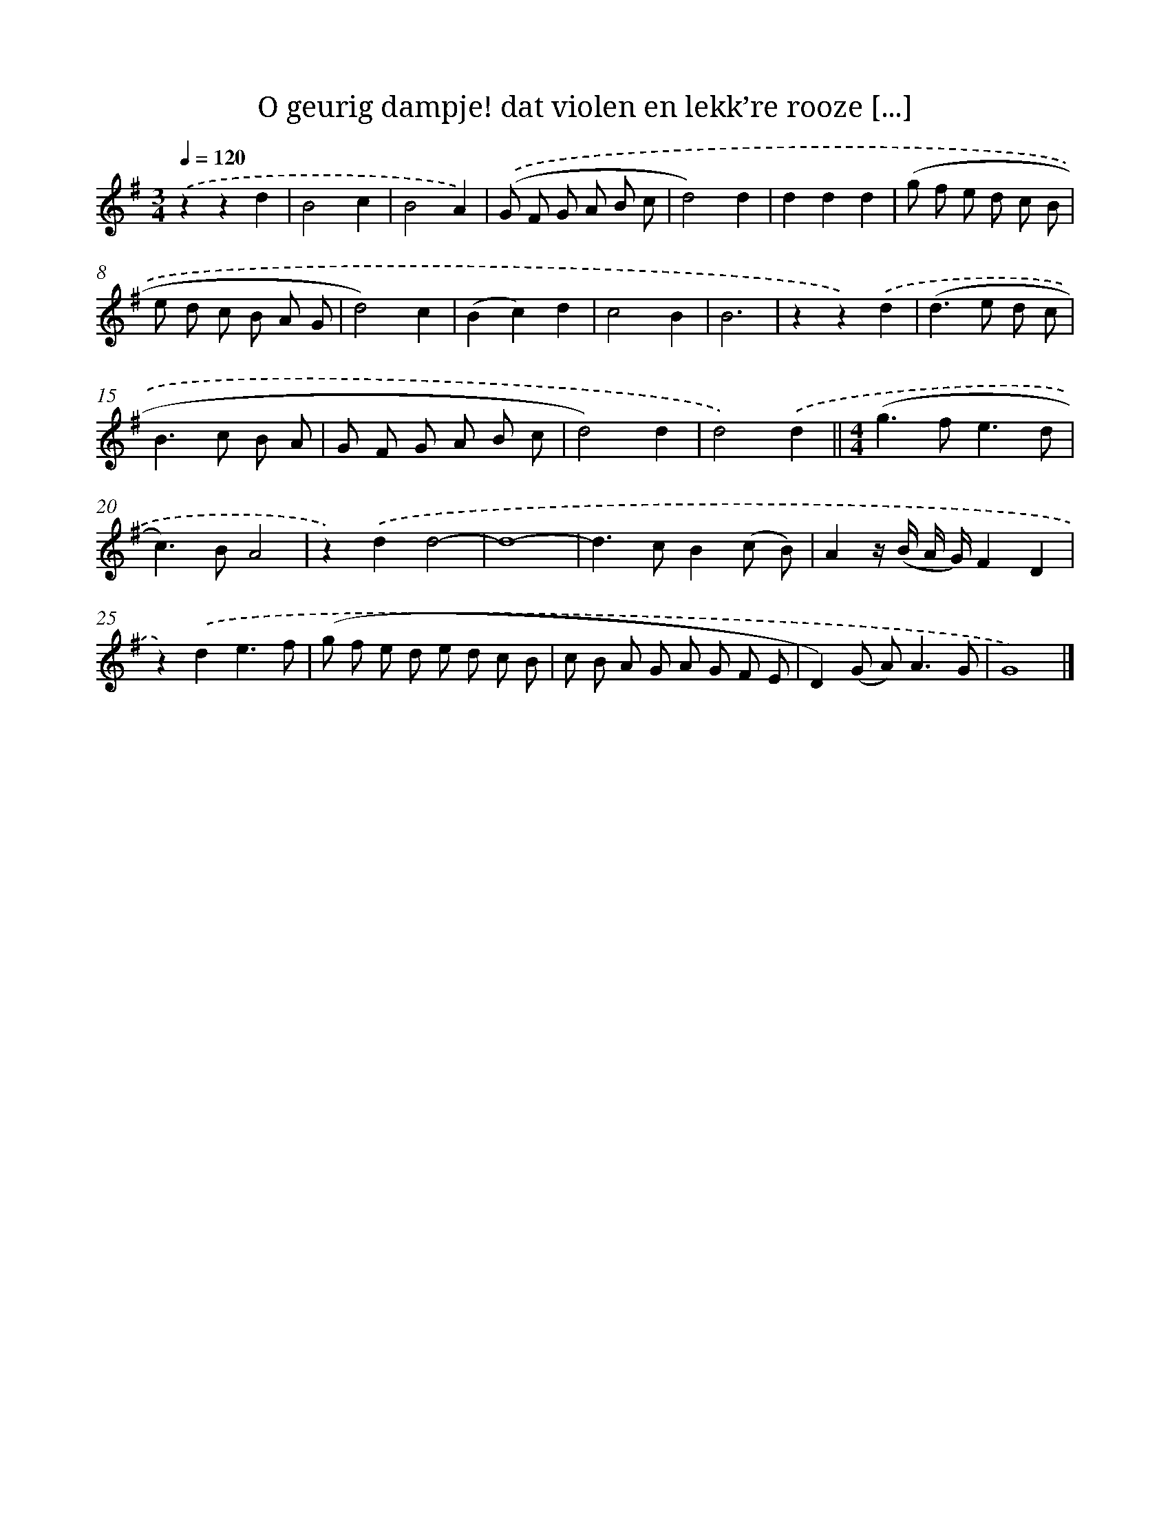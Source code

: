 X: 5643
T: O geurig dampje! dat violen en lekk’re rooze [...]
%%abc-version 2.0
%%abcx-abcm2ps-target-version 5.9.1 (29 Sep 2008)
%%abc-creator hum2abc beta
%%abcx-conversion-date 2018/11/01 14:36:20
%%humdrum-veritas 1939518675
%%humdrum-veritas-data 2523671474
%%continueall 1
%%barnumbers 0
L: 1/8
M: 3/4
Q: 1/4=120
K: G clef=treble
.('z2z2d2 |
B4c2 |
B4A2) |
.('(G F G A B c |
d4)d2 |
d2d2d2 |
(g f e d c B |
e d c B A G |
d4)c2 |
(B2c2)d2 |
c4B2 |
B6 |
z2z2).('d2 |
(d2>e2 d c |
B2>c2 B A |
G F G A B c |
d4)d2 |
d4).('d2 ||
[M:4/4](g2>f2e3d [I:setbarnb 20]|
c2>)B2A4 |
z2).('d2d4- |
d8- |
d2>c2B2(c B) |
A2z/ (B/ A/ G/)F2D2 |
z2).('d2e3f |
(g f e d e d c B |
c B A G A G F E |
D2)(G A2<)A2G |
G8) |]

